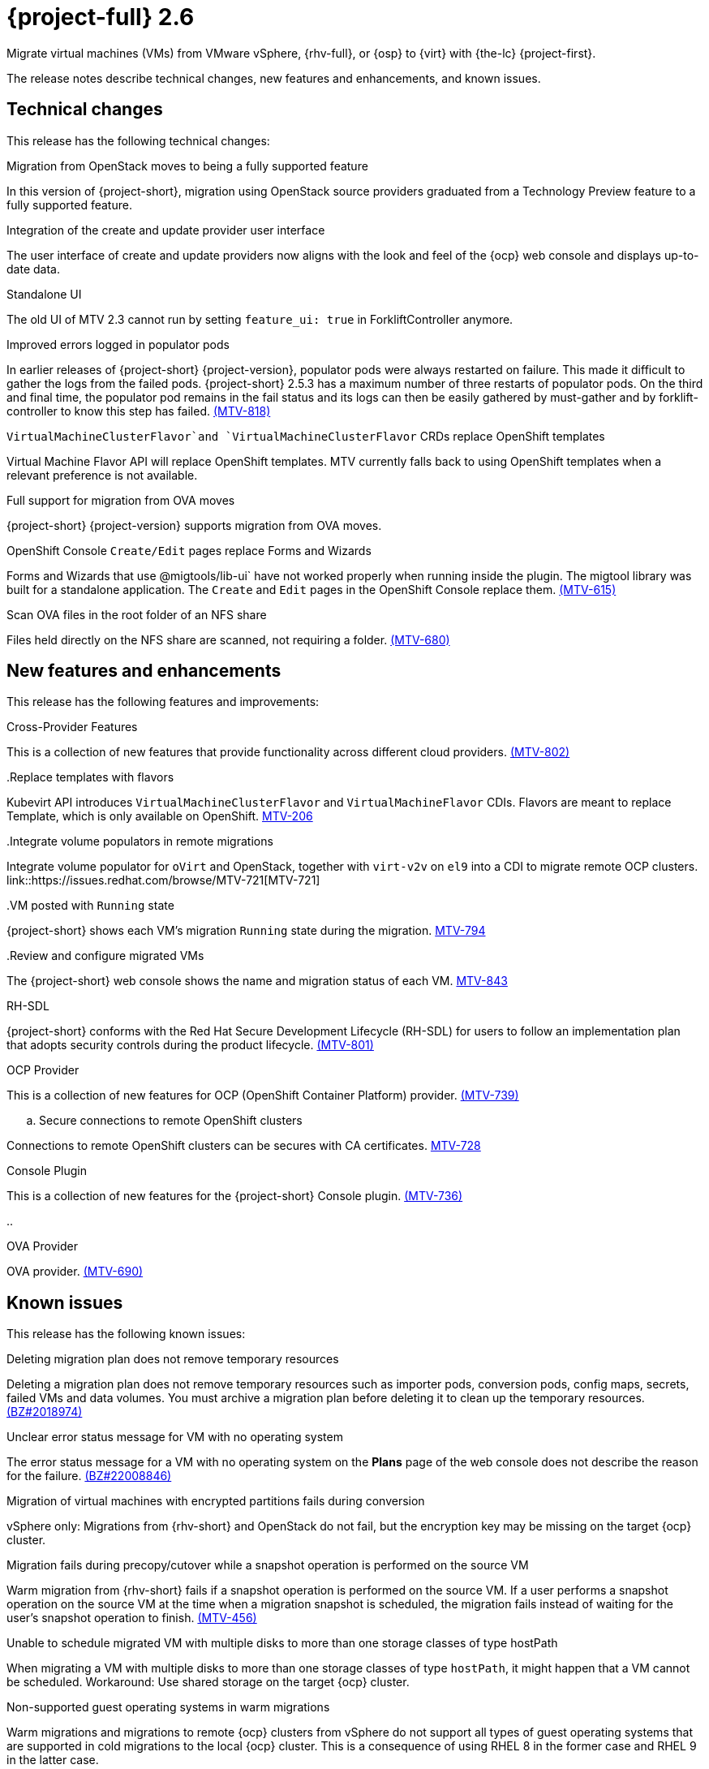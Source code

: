 // Module included in the following assemblies:
//
// * documentation/doc-Release_notes/master.adoc

[id="rn-26_{context}"]
= {project-full} 2.6

Migrate virtual machines (VMs) from VMware vSphere, {rhv-full}, or {osp} to {virt} with {the-lc} {project-first}.

The release notes describe technical changes, new features and enhancements, and known issues.

[id="technical-changes-26_{context}"]
== Technical changes

// {project-short} {project-z-version} is a maintenance release. There are no technical changes.

This release has the following technical changes:

.Migration from OpenStack moves to being a fully supported feature

In this version of {project-short}, migration using OpenStack source providers graduated from a Technology Preview feature to a fully supported feature.

.Integration of the create and update provider user interface

The user interface of create and update providers now aligns with the look and feel of the {ocp} web console and displays up-to-date data.

.Standalone UI

The old UI of MTV 2.3 cannot run by setting `feature_ui: true` in ForkliftController anymore.

.Improved errors logged in populator pods

In earlier releases of {project-short} {project-version}, populator pods were always restarted on failure. This made it difficult to gather the logs from the failed pods. {project-short} 2.5.3 has a maximum number of three restarts of populator pods. On the third and final time, the populator pod remains in the fail status and its logs can then be easily gathered by must-gather and by forklift-controller to know this step has failed. link:https://issues.redhat.com/browse/MTV-818[(MTV-818)]

.`VirtualMachineClusterFlavor`and `VirtualMachineClusterFlavor` CRDs replace OpenShift templates

Virtual Machine Flavor API will replace OpenShift templates. MTV currently falls back to using OpenShift templates when a relevant preference is not available.

.Full support for migration from OVA moves

{project-short} {project-version} supports migration from OVA moves.

.OpenShift Console `Create/Edit` pages replace Forms and Wizards

Forms and Wizards that use @migtools/lib-ui` have not worked properly when running inside the plugin. The migtool library was built for a standalone application. The `Create` and `Edit` pages in the OpenShift Console replace them. link:https://issues.redhat.com/browse/MTV-615[(MTV-615)]

.Scan OVA files in the root folder of an NFS share

Files held directly on the NFS share are scanned, not requiring a folder. link:https://issues.redhat.com/browse/MTV-680[(MTV-680)]


[id="new-features-and-enhancements-26_{context}"]
== New features and enhancements

// {project-short} {project-z-version} is a maitenance release. There are no new features.
This release has the following features and improvements:

.Cross-Provider Features

This is a collection of new features that provide functionality across different cloud providers. link:https://issues.redhat.com/browse/MTV-802[(MTV-802)]

..Replace templates with flavors

Kubevirt API introduces `VirtualMachineClusterFlavor` and `VirtualMachineFlavor` CDIs. Flavors are meant to replace Template, which is only available on OpenShift. link:https://issues.redhat.com/browse/MTV-206[MTV-206]

..Integrate volume populators in remote migrations

Integrate volume populator for `oVirt` and OpenStack, together with `virt-v2v` on `el9` into a CDI to migrate remote OCP clusters. link::https://issues.redhat.com/browse/MTV-721[MTV-721]

..VM posted with `Running` state

{project-short} shows each VM's migration `Running` state during the migration. link:https://issues.redhat.com/browse/MTV-794[MTV-794]

..Review and configure migrated VMs

The {project-short} web console shows the name and migration status of each VM. link:https://issues.redhat.com/browse/MTV-843[MTV-843]
// 
// ..CNV InstanceTypes
// 
// This looks like it repeats MTV-206 above

.RH-SDL

{project-short} conforms with the Red Hat Secure Development Lifecycle (RH-SDL) for users to follow an implementation plan that adopts security controls during the product lifecycle. link:https://issues.redhat.com/browse/MTV-801[(MTV-801)]
// Do we have public links to these documents?
// Additional RH-SDL resources:
// * link:https://docs.google.com/document/d/1QMrM5ac2sbecmy7lYHA8S6p8L8ivVwHlgdcspy-Z4VE/edit#heading=h.66y4kqbj468a[Red Hat Secure Development Lifecycle Implementation Plan]
// * link:https://docs.google.com/presentation/d/1CnIq-MHgEoq_1QgaFU5uoOfZ7ZOnNzxPk9OdDUe4Me8/edit#slide=id.g1a5a54f838a_0_1509[Red Hat Secure Development Lifecycle Introduction]
// * Link:https://docs.google.com/presentation/d/19H3tSzZ1pSGGwhSoZn3CFgyLQcBWbePAK0_5J4NHUGw/edit#slide=id.g22dc74ad918_0_740[Red Hat Secure Development Lifecycle Planning and Schedule]
// * link:https://docs.google.com/presentation/d/1DOxSd5hpwNntypX5DUd3JRmP8wIJL_RVxOJfDo0Nxck/edit#slide=id.g13028f60288_0_0[Secure Development - Introduction to SSML]
// * link:https://gitlab.cee.redhat.com/users/auth/geo/sign_in[Closed link]
// * link:https://docs.engineering.redhat.com/display/PRODSEC/Secure+Development+training[Secure Development Training]

.OCP Provider

This is a collection of new features for OCP (OpenShift Container Platform) provider. link:https://issues.redhat.com/browse/MTV-739[(MTV-739)]
// 
// .. Block Migrations from OpenShift versions before 4.13
// 
// This does not look like a feature. Is this a resolved issue?

.. Secure connections to remote OpenShift clusters

Connections to remote OpenShift clusters can be secures with CA certificates. link:https://issues.redhat.com/browse/MTV-728[MTV-728]

// Is this a feature or Resolved issue?
// .. Source and storage endpoints are not selected automatically
// 
// Source network and source storage anre not seleted automatically when creating an OCP to OCP plan. link:https://issues.redhat.com/browse/MTV-729[MTV729] 

.Console Plugin

This is a collection of new features for the {project-short} Console plugin. link:https://issues.redhat.com/browse/MTV-736[(MTV-736)]

.. 

.OVA Provider

OVA provider. link:https://issues.redhat.com/browse/MTV-690[(MTV-690)]

[id="known-issues-26_{context}"]
== Known issues

This release has the following known issues:

.Deleting migration plan does not remove temporary resources

Deleting a migration plan does not remove temporary resources such as importer pods, conversion pods, config maps, secrets, failed VMs and data volumes. You must archive a migration plan before deleting it to clean up the temporary resources. link:https://bugzilla.redhat.com/show_bug.cgi?id=2018974[(BZ#2018974)]

.Unclear error status message for VM with no operating system

The error status message for a VM with no operating system on the *Plans* page of the web console does not describe the reason for the failure. link:https://bugzilla.redhat.com/show_bug.cgi?id=2008846[(BZ#22008846)]

.Migration of virtual machines with encrypted partitions fails during conversion

vSphere only: Migrations from {rhv-short} and OpenStack do not fail, but the encryption key may be missing on the target {ocp} cluster.


.Migration fails during precopy/cutover while a snapshot operation is performed on the source VM

Warm migration from {rhv-short} fails if a snapshot operation is performed on the source VM. If a user performs a snapshot operation on the source VM at the time when a migration snapshot is scheduled, the migration fails instead of waiting for the user’s snapshot operation to finish. link:https://issues.redhat.com/browse/MTV-456[(MTV-456)]

.Unable to schedule migrated VM with multiple disks to more than one storage classes of type hostPath

When migrating a VM with multiple disks to more than one storage classes of type `hostPath`, it might happen that a VM cannot be scheduled. Workaround: Use shared storage on the target {ocp} cluster.

.Non-supported guest operating systems in warm migrations

Warm migrations and migrations to remote {ocp} clusters from vSphere do not support all types of guest operating systems that are supported in cold migrations to the local {ocp} cluster. This is a consequence of using RHEL 8 in the former case and RHEL 9 in the latter case. +
See link:https://access.redhat.com/articles/1351473[Converting virtual machines from other hypervisors to KVM with virt-v2v in RHEL 7, RHEL 8, and RHEL 9] for the list of supported guest operating systems.

.VMs from vSphere with RHEL 9 guest operating system might start with network interfaces that are down

When migrating VMs that are installed with RHEL 9 as guest operating system from vSphere, the network interfaces of the VMs could be disabled when they start in {ocp-name} Virtualization. link:https://issues.redhat.com/browse/MTV-491[(MTV-491)]

.Import OVA: ConnectionTestFailed message appears when adding OVA provider

When adding an OVA provider, the error message `ConnectionTestFailed` can instantly appear, although the provider is created successfully. If the message does not disappear after a few minutes and the provider status does not move to `Ready`, this means that the `ova server pod creation` has failed. link:https://issues.redhat.com/browse/MTV-671[(MTV-671)]

.Left over `ovirtvolumepopulator` from failed migration causes plan to stop indefinitely in `CopyDisks` phase.

An earlier failed migration can leave an outdated `ovirtvolumepopulator` in the namespace of a new plan for the same VM. The `CreateDataVolumes` phase does not create populator PVCs when transitioning to `CopyDisks`, causing the `CopyDisks` phase to stay indefinitely. link:https://issues.redhat.com/browse/MTV-929([MTV-929])

.Unclear error message when Forklift fails to build/create a PVC

The migration fails to build the PVC when the destination storage class does not have a configured storage profile. The error logs lack clear information to identify the reason for failure. link:https://issues.redhat.com/browse/MTV-928([MTV-928])

For a complete list of all known issues in this release, see the list of link:https://issues.redhat.com/issues/?filter=12430275[Known Issues] in Jira. 

[id="resolved-issues-26_{context}"]
== Resolved issues

This release has the following resolved issues:

.Adding an OVA provider raises a `ConnectionTestFailed` error message

When adding an OVA provider, a `The provider is not ready - ConnectionTestFailed` error message appears, although it eventually creates the provider. The message disappears after a few seconds. link:https://issues.redhat.com/browse/MTV-671([MTV671])

.Canceling and deleting a failed migration plan does not clean up the `populate` pods and PVC

When a user cancels and deletes a failed migration plan after creating a PVC and spawning the `populate` pods, the `populate` pods and PVC are not deleted. You must delete the pods and PVC manually. link:https://issues.redhat.com/browse/MTV-678([MTV-678])

.OCP to OCP migrations require the cluster version to be 4.13 or later

When migrating from OCP to OCP, the source provider cluster must be 4.13 or newer. link:https://issues.redhat.com/browse/MTV-809([MTV-809])

.Restricted OVA provider namespace 

You can only create an OVA provider under Forklift/MTV namespace, for use by the forklift-controller SA. This should be extended to all namespaces.link:https://issues.redhat.com/browse/MTV-681([MTV-681])

.Can only scan OVA files in NFS share root folder

Only the files placed under the NFS share root folder can be scanned. The fix allows placing files directly on the share and two sublevels from the root folder of the extracted OVA. link:https://issues.redhat.com/browse/MTV-680([MTV-680])

.Migration from an OVA provider to a restricted namespace fails

Migrating from an OVA provider to a restricted namespace fails at the step `Convert image to kubevirt`, raising an error. link:https://issues.redhat.com/browse/MTV-689([MTV-689])

.Migration with multiple disks fails

When migrating an OVA VM with more than one disk, the migration gets stuck in the allocate disk phase. link:https://issues.redhat.com/browse/MTV-676([MTV-676])

.Hyper-V Enlightenments are not added to the converted Windows VMs

Source RHV VM with Hyper-V Enlightenments fails to convert the enlightenments after converting to OpenShift Vitualization. When converting RHV VMs to Windows VMs, the Hyper-V Enlightenments do not convert, causing significan performance issues. link:https://issues.redhat.com/browse/MTV-791([MTV-791])

.Operator fails on timeout when calling `provider-validate` webhook

The operator fails when it calls `forklift-api.openshift-mtv.svc:443/provider-validate?timeout=10s`. Changing the webhooks timeout to 30s seems to avoid this error. link:https://issues.redhat.com/browse/MTV-718([MTV-718])

.Migrated VM from OpenStack has different power state when source VM is running

A VM migrated from OpenStack does not start automatically when the source VM is running. link:https://issues.redhat.com/browse/MTV-677([MTV-677])

.MTV-701

.MTV-704

.MTV-725

.MTV-835

.MTV-868

.MTV-852

.MTV-740

.MTV-829

.MTV-702
// 
// .Migration fails when a vSphere Datacenter is nested inside a folder
// 
// Migrating a vSphere Datacenter succeeds when it is directly under the `/vcenter`, but fails when it is stores inside a folder. The migration raises an error. link:([MTV-796])

For a complete list of all known issues in this release, see the list of link:https://issues.redhat.com/issues/?filter=12430274[Resolved Issues] in Jira.

